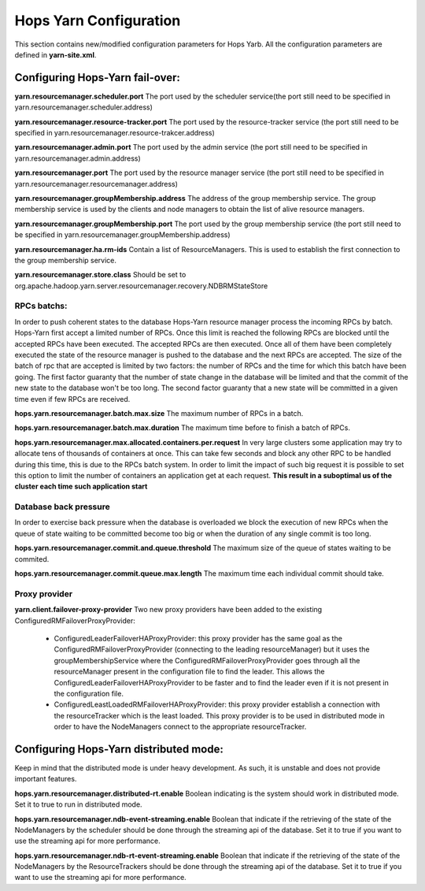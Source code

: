 .. _hops_yarn_Configuration:
Hops Yarn Configuration
========================

This section contains new/modified configuration parameters for Hops Yarb. All the configuration parameters are defined in **yarn-site.xml**.

Configuring Hops-Yarn fail-over:
--------------------------------
**yarn.resourcemanager.scheduler.port**
The port used by the scheduler service(the port still need to be specified in yarn.resourcemanager.scheduler.address)

**yarn.resourcemanager.resource-tracker.port**
The port used by the resource-tracker service (the port still need to be specified in yarn.resourcemanager.resource-trakcer.address)

**yarn.resourcemanager.admin.port**
The port used by the admin service (the port still need to be specified in yarn.resourcemanager.admin.address)

**yarn.resourcemanager.port**
The port used by the resource manager service (the port still need to be specified in yarn.resourcemanager.resourcemanager.address)

**yarn.resourcemanager.groupMembership.address**
The address of the group membership service. The group membership service is used by the clients and node managers to obtain the list of alive resource managers.

**yarn.resourcemanager.groupMembership.port**
The port used by the group membership service (the port still need to be specified in yarn.resourcemanager.groupMembership.address)

**yarn.resourcemanager.ha.rm-ids**
Contain a list of ResourceManagers. This is used to establish the first connection to the group membership service.

**yarn.resourcemanager.store.class**
Should be set to org.apache.hadoop.yarn.server.resourcemanager.recovery.NDBRMStateStore

RPCs batchs:
............
In order to push coherent states to the database Hops-Yarn resource manager process the incoming RPCs by batch. Hops-Yarn first accept a limited number of RPCs. Once this limit is reached the following RPCs are blocked until the accepted RPCs have been executed. The accepted RPCs are then executed. Once all of them have been completely executed the state of the resource manager is pushed to the database and the next RPCs are accepted.
The size of the batch of rpc that are accepted is limited by two factors: the number of RPCs and the time for which this batch have been going. The first factor guaranty that the number of state change in the database will be limited and that the commit of the new state to the database won't be too long. The second factor guaranty that a new state will be committed in a given time even if few RPCs are received.

**hops.yarn.resourcemanager.batch.max.size**
The maximum number of RPCs in a batch. 

**hops.yarn.resourcemanager.batch.max.duration**
The maximum time before to finish a batch of RPCs.

**hops.yarn.resourcemanager.max.allocated.containers.per.request**
In very large clusters some application may try to allocate tens of thousands of containers at once. This can take few seconds and block any other RPC to be handled during this time, this is due to the RPCs batch system. In order to limit the impact of such big request it is possible to set this option to limit the number of containers an application get at each request. **This result in a suboptimal us of the cluster each time such application start**

Database back pressure
......................
In order to exercise back pressure when the database is overloaded we block the execution of new RPCs when the queue of state waiting to be committed become too big or when the duration of any single commit is too long.

**hops.yarn.resourcemanager.commit.and.queue.threshold**
The maximum size of the queue of states waiting to be commited.

**hops.yarn.resourcemanager.commit.queue.max.length**
The maximum time each individual commit should take.

Proxy provider
..............
**yarn.client.failover-proxy-provider**
Two new proxy providers have been added to the existing ConfiguredRMFailoverProxyProvider:
     *  ConfiguredLeaderFailoverHAProxyProvider: this proxy provider has the same goal as the ConfiguredRMFailoverProxyProvider (connecting to the leading resourceManager) but it uses the groupMembershipService where the ConfiguredRMFailoverProxyProvider goes through all the resourceManager present in the configuration file to find the leader. This allows the ConfiguredLeaderFailoverHAProxyProvider to be faster and to find the leader even if it is not present in the configuration file.
     * ConfiguredLeastLoadedRMFailoverHAProxyProvider: this proxy provider establish a connection with the resourceTracker which is the least loaded. This proxy provider is to be used in distributed mode in order to have the NodeManagers connect to the appropriate resourceTracker.

Configuring Hops-Yarn distributed mode:
---------------------------------------
Keep in mind that the distributed mode is under heavy development. As such, it is unstable and does not provide important features.

**hops.yarn.resourcemanager.distributed-rt.enable**
Boolean indicating is the system should work in distributed mode. Set it to true to run in distributed mode.

**hops.yarn.resourcemanager.ndb-event-streaming.enable**
Boolean that indicate if the retrieving of the state of the NodeManagers by the scheduler should be done through the streaming api of the database. Set it to true if you want to use the streaming api for more performance.

**hops.yarn.resourcemanager.ndb-rt-event-streaming.enable**
Boolean that indicate if the retrieving of the state of the NodeManagers by the ResourceTrackers should be done through the streaming api of the database. Set it to true if you want to use the streaming api for more performance.

